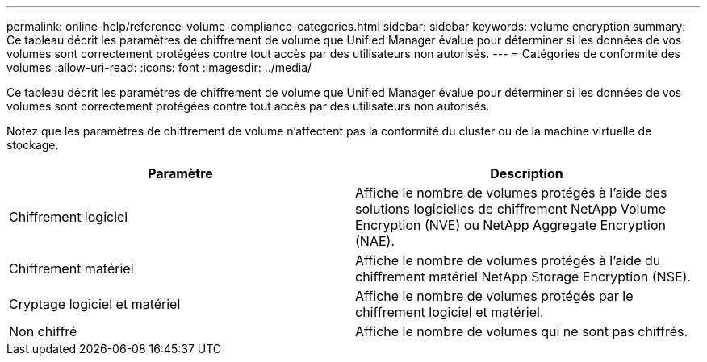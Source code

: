 ---
permalink: online-help/reference-volume-compliance-categories.html 
sidebar: sidebar 
keywords: volume encryption 
summary: Ce tableau décrit les paramètres de chiffrement de volume que Unified Manager évalue pour déterminer si les données de vos volumes sont correctement protégées contre tout accès par des utilisateurs non autorisés. 
---
= Catégories de conformité des volumes
:allow-uri-read: 
:icons: font
:imagesdir: ../media/


[role="lead"]
Ce tableau décrit les paramètres de chiffrement de volume que Unified Manager évalue pour déterminer si les données de vos volumes sont correctement protégées contre tout accès par des utilisateurs non autorisés.

Notez que les paramètres de chiffrement de volume n'affectent pas la conformité du cluster ou de la machine virtuelle de stockage.

[cols="2*"]
|===
| Paramètre | Description 


 a| 
Chiffrement logiciel
 a| 
Affiche le nombre de volumes protégés à l'aide des solutions logicielles de chiffrement NetApp Volume Encryption (NVE) ou NetApp Aggregate Encryption (NAE).



 a| 
Chiffrement matériel
 a| 
Affiche le nombre de volumes protégés à l'aide du chiffrement matériel NetApp Storage Encryption (NSE).



 a| 
Cryptage logiciel et matériel
 a| 
Affiche le nombre de volumes protégés par le chiffrement logiciel et matériel.



 a| 
Non chiffré
 a| 
Affiche le nombre de volumes qui ne sont pas chiffrés.

|===